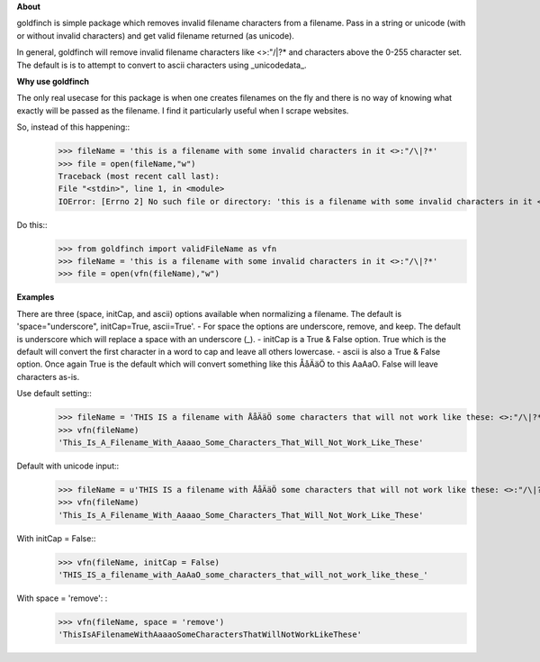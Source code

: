 **About** 
 
goldfinch is simple package which removes invalid filename characters from a filename.  Pass in a string or unicode (with or without invalid characters) and get valid filename returned (as unicode).  

In general, goldfinch will remove invalid filename characters like <>:"/\|?* and characters above the 0-255 character set.  The default is is to attempt to convert to ascii characters using _unicodedata_. 

**Why use goldfinch**
  
The only real usecase for this package is when one creates filenames on the fly and there is no way of knowing what exactly will be passed as the filename.  I find it particularly useful when I scrape websites.  

So, instead of this happening:: 
	>>> fileName = 'this is a filename with some invalid characters in it <>:"/\|?*'
	>>> file = open(fileName,"w")
	Traceback (most recent call last):
	File "<stdin>", line 1, in <module>
	IOError: [Errno 2] No such file or directory: 'this is a filename with some invalid characters in it <>:"/\\|?*'  

Do this::
	>>> from goldfinch import validFileName as vfn  
	>>> fileName = 'this is a filename with some invalid characters in it <>:"/\|?*' 
	>>> file = open(vfn(fileName),"w")  

**Examples**  
  
There are three (space, initCap, and ascii) options available when normalizing a filename.  
The default is 'space="underscore", initCap=True, ascii=True'.  
- For space the options are underscore, remove, and keep.  The default is underscore which will replace a space with an underscore (_).
- initCap is a True & False option.  True which is the default will convert the first character in a word to cap and leave all others lowercase.  
- ascii is also a True & False option.  Once again True is the default which will convert something like this ÅåÄäÖ to this AaAaO. False will leave characters as-is.  

Use default setting::
	>>> fileName = 'THIS IS a filename with ÅåÄäÖ some characters that will not work like these: <>:"/\|?*'
	>>> vfn(fileName)
	'This_Is_A_Filename_With_Aaaao_Some_Characters_That_Will_Not_Work_Like_These'  

Default with unicode input:: 
	>>> fileName = u'THIS IS a filename with ÅåÄäÖ some characters that will not work like these: <>:"/\|?*'
	>>> vfn(fileName)  
	'This_Is_A_Filename_With_Aaaao_Some_Characters_That_Will_Not_Work_Like_These'  

With initCap = False:: 
	>>> vfn(fileName, initCap = False)  
	'THIS_IS_a_filename_with_AaAaO_some_characters_that_will_not_work_like_these_' 

With space = 'remove': : 
	>>> vfn(fileName, space = 'remove')   
	'ThisIsAFilenameWithAaaaoSomeCharactersThatWillNotWorkLikeThese'

